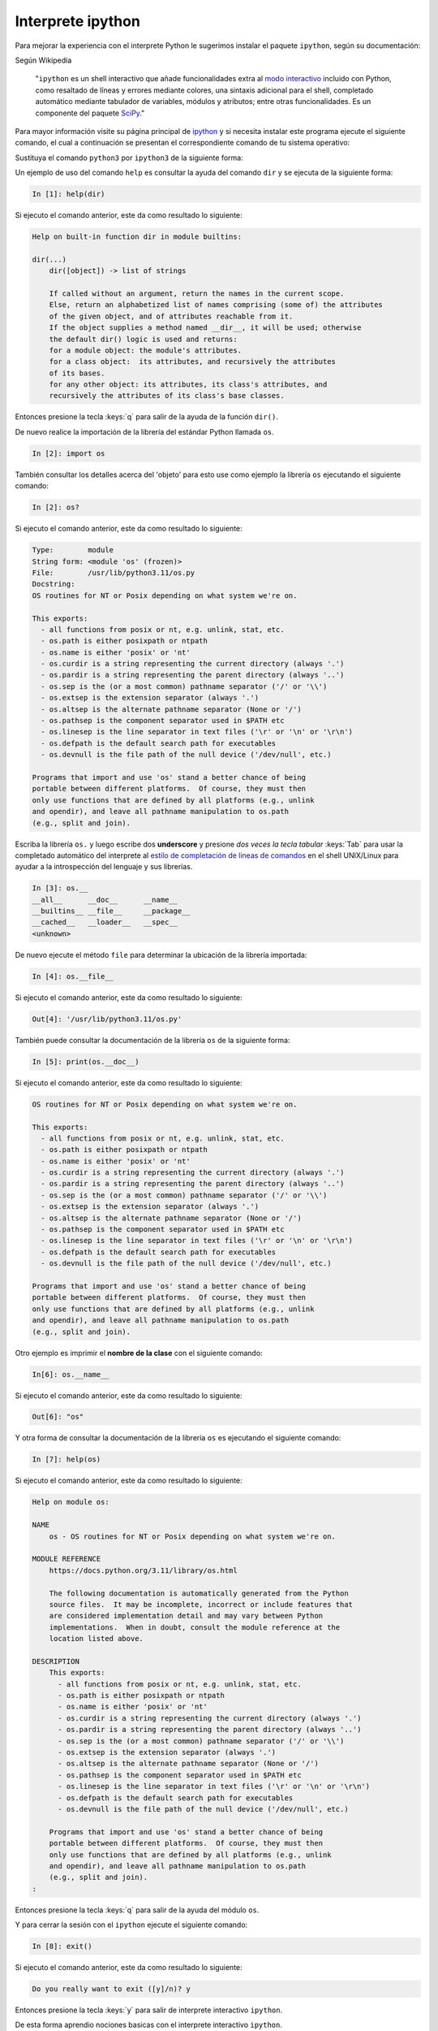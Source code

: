 .. _python_modulo_ipython:

Interprete ipython
------------------

Para mejorar la experiencia con el interprete Python le sugerimos instalar el
paquete ``ipython``, según su documentación:

Según Wikipedia

  "``ipython`` es un shell interactivo que añade funcionalidades extra al `modo
  interactivo`_ incluido con Python, como resaltado de líneas y errores
  mediante colores, una sintaxis adicional para el shell, completado automático
  mediante tabulador de variables, módulos y atributos; entre otras
  funcionalidades. Es un componente del paquete `SciPy`_."

Para mayor información visite su página principal de `ipython`_ y si necesita instalar
este programa ejecute el siguiente comando, el cual a continuación se presentan
el correspondiente comando de tu sistema operativo:

.. tabs::

   .. group-tab:: Linux

      .. code-block:: console

          pip install ipython

   .. group-tab:: Windows

      .. code-block:: console

          pip install ipython

Sustituya el comando ``python3`` por ``ipython3`` de la siguiente forma:

.. tabs::

   .. group-tab:: Linux

      .. code-block:: console

          ipython

      .. code-block:: console

          Python 3.11.5 (default, Sep 11 2023, 13:26:23)
          Type 'copyright', 'credits' or 'license' for more information
          IPython 7.34.0 -- An enhanced Interactive Python. Type '?' for help.

              In [1]:

   .. group-tab:: Windows

      .. code-block:: console

          ipython

      .. code-block:: console

          Python 3.11.5 (default, Sep 11 2023, 13:26:23)
          Type 'copyright', 'credits' or 'license' for more information
          IPython 7.34.0 -- An enhanced Interactive Python. Type '?' for help.

              In [1]:


Un ejemplo de uso del comando ``help`` es consultar la ayuda del comando
``dir`` y se ejecuta de la siguiente forma:

.. code-block:: pycon

    In [1]: help(dir)

Si ejecuto el comando anterior, este da como resultado lo siguiente:

.. code-block:: pycon
    :class: no-copy

    Help on built-in function dir in module builtins:

    dir(...)
        dir([object]) -> list of strings

        If called without an argument, return the names in the current scope.
        Else, return an alphabetized list of names comprising (some of) the attributes
        of the given object, and of attributes reachable from it.
        If the object supplies a method named __dir__, it will be used; otherwise
        the default dir() logic is used and returns:
        for a module object: the module's attributes.
        for a class object:  its attributes, and recursively the attributes
        of its bases.
        for any other object: its attributes, its class's attributes, and
        recursively the attributes of its class's base classes.


Entonces presione la tecla :keys:`q` para salir de la ayuda de la función ``dir()``.

De nuevo realice la importación de la librería del estándar Python llamada ``os``.

.. code-block:: pycon

    In [2]: import os


También consultar los detalles acerca del 'objeto' para esto use como ejemplo
la librería ``os`` ejecutando el siguiente comando:

.. code-block:: pycon

    In [2]: os?

Si ejecuto el comando anterior, este da como resultado lo siguiente:

.. code-block:: pycon
    :class: no-copy

    Type:        module
    String form: <module 'os' (frozen)>
    File:        /usr/lib/python3.11/os.py
    Docstring:
    OS routines for NT or Posix depending on what system we're on.

    This exports:
      - all functions from posix or nt, e.g. unlink, stat, etc.
      - os.path is either posixpath or ntpath
      - os.name is either 'posix' or 'nt'
      - os.curdir is a string representing the current directory (always '.')
      - os.pardir is a string representing the parent directory (always '..')
      - os.sep is the (or a most common) pathname separator ('/' or '\\')
      - os.extsep is the extension separator (always '.')
      - os.altsep is the alternate pathname separator (None or '/')
      - os.pathsep is the component separator used in $PATH etc
      - os.linesep is the line separator in text files ('\r' or '\n' or '\r\n')
      - os.defpath is the default search path for executables
      - os.devnull is the file path of the null device ('/dev/null', etc.)

    Programs that import and use 'os' stand a better chance of being
    portable between different platforms.  Of course, they must then
    only use functions that are defined by all platforms (e.g., unlink
    and opendir), and leave all pathname manipulation to os.path
    (e.g., split and join).


Escriba la librería ``os.`` y luego escribe dos **underscore** y presione *dos
veces la tecla tabular* :keys:`Tab` para usar la completado automático del interprete al
`estilo de completación de lineas de comandos`_ en el shell UNIX/Linux para
ayudar a la introspección del lenguaje y sus librerías.

.. code-block:: pycon

    In [3]: os.__
    __all__      __doc__      __name__
    __builtins__ __file__     __package__
    __cached__   __loader__   __spec__
    <unknown>


De nuevo ejecute el método ``file`` para determinar la ubicación de la
librería importada:

.. code-block:: pycon

    In [4]: os.__file__

Si ejecuto el comando anterior, este da como resultado lo siguiente:

.. code-block:: pycon
    :class: no-copy

    Out[4]: '/usr/lib/python3.11/os.py'

También puede consultar la documentación de la librería ``os`` de la
siguiente forma:

.. code-block:: pycon

    In [5]: print(os.__doc__)

Si ejecuto el comando anterior, este da como resultado lo siguiente:

.. code-block:: pycon
    :class: no-copy

    OS routines for NT or Posix depending on what system we're on.

    This exports:
      - all functions from posix or nt, e.g. unlink, stat, etc.
      - os.path is either posixpath or ntpath
      - os.name is either 'posix' or 'nt'
      - os.curdir is a string representing the current directory (always '.')
      - os.pardir is a string representing the parent directory (always '..')
      - os.sep is the (or a most common) pathname separator ('/' or '\\')
      - os.extsep is the extension separator (always '.')
      - os.altsep is the alternate pathname separator (None or '/')
      - os.pathsep is the component separator used in $PATH etc
      - os.linesep is the line separator in text files ('\r' or '\n' or '\r\n')
      - os.defpath is the default search path for executables
      - os.devnull is the file path of the null device ('/dev/null', etc.)

    Programs that import and use 'os' stand a better chance of being
    portable between different platforms.  Of course, they must then
    only use functions that are defined by all platforms (e.g., unlink
    and opendir), and leave all pathname manipulation to os.path
    (e.g., split and join).


Otro ejemplo es imprimir el **nombre de la clase** con el siguiente comando:

.. code-block:: pycon

    In[6]: os.__name__

Si ejecuto el comando anterior, este da como resultado lo siguiente:

.. code-block:: pycon
    :class: no-copy

    Out[6]: "os"


Y otra forma de consultar la documentación de la librería ``os`` es
ejecutando el siguiente comando:

.. code-block:: pycon

    In [7]: help(os)

Si ejecuto el comando anterior, este da como resultado lo siguiente:

.. code-block:: pycon
    :class: no-copy

    Help on module os:

    NAME
        os - OS routines for NT or Posix depending on what system we're on.

    MODULE REFERENCE
        https://docs.python.org/3.11/library/os.html

        The following documentation is automatically generated from the Python
        source files.  It may be incomplete, incorrect or include features that
        are considered implementation detail and may vary between Python
        implementations.  When in doubt, consult the module reference at the
        location listed above.

    DESCRIPTION
        This exports:
          - all functions from posix or nt, e.g. unlink, stat, etc.
          - os.path is either posixpath or ntpath
          - os.name is either 'posix' or 'nt'
          - os.curdir is a string representing the current directory (always '.')
          - os.pardir is a string representing the parent directory (always '..')
          - os.sep is the (or a most common) pathname separator ('/' or '\\')
          - os.extsep is the extension separator (always '.')
          - os.altsep is the alternate pathname separator (None or '/')
          - os.pathsep is the component separator used in $PATH etc
          - os.linesep is the line separator in text files ('\r' or '\n' or '\r\n')
          - os.defpath is the default search path for executables
          - os.devnull is the file path of the null device ('/dev/null', etc.)

        Programs that import and use 'os' stand a better chance of being
        portable between different platforms.  Of course, they must then
        only use functions that are defined by all platforms (e.g., unlink
        and opendir), and leave all pathname manipulation to os.path
        (e.g., split and join).
    :

Entonces presione la tecla :keys:`q` para salir de la ayuda del módulo ``os``.

Y para cerrar la sesión con el ``ipython`` ejecute el siguiente comando:

.. code-block:: pycon

    In [8]: exit()

Si ejecuto el comando anterior, este da como resultado lo siguiente:

.. code-block:: pycon
    :class: no-copy

    Do you really want to exit ([y]/n)? y

Entonces presione la tecla :keys:`y` para salir de interprete interactivo ``ipython``.

De esta forma aprendio nociones basicas con el interprete interactivo ``ipython``.


----

Como puede apreciar este tutorial no le enseña a programar sino a simplemente
aprender a conocer como manejarse en el modo interactivo usando el paquete
``ipython``, con el fin de conocer a través de la introspección del lenguaje,
las librerías estándar y módulos propios escritos en Python que tienes instalado
en tu sistema.


----


.. seealso::

    Consulte la sección de :ref:`lecturas suplementarias <lecturas_extras_leccion1>`
    del entrenamiento para ampliar su conocimiento en esta temática.


----


.. raw:: html
   :file: ../_templates/partials/soporte_profesional.html


..
  .. disqus::


.. _`modo interactivo`: https://es.wikipedia.org/wiki/Python#Modo_interactivo
.. _`SciPy`: https://en.wikipedia.org/wiki/SciPy
.. _`ipython`: https://ipython.readthedocs.io/en/stable/
.. _`estilo de completación de lineas de comandos`: https://en.wikipedia.org/wiki/Command_line_completion
